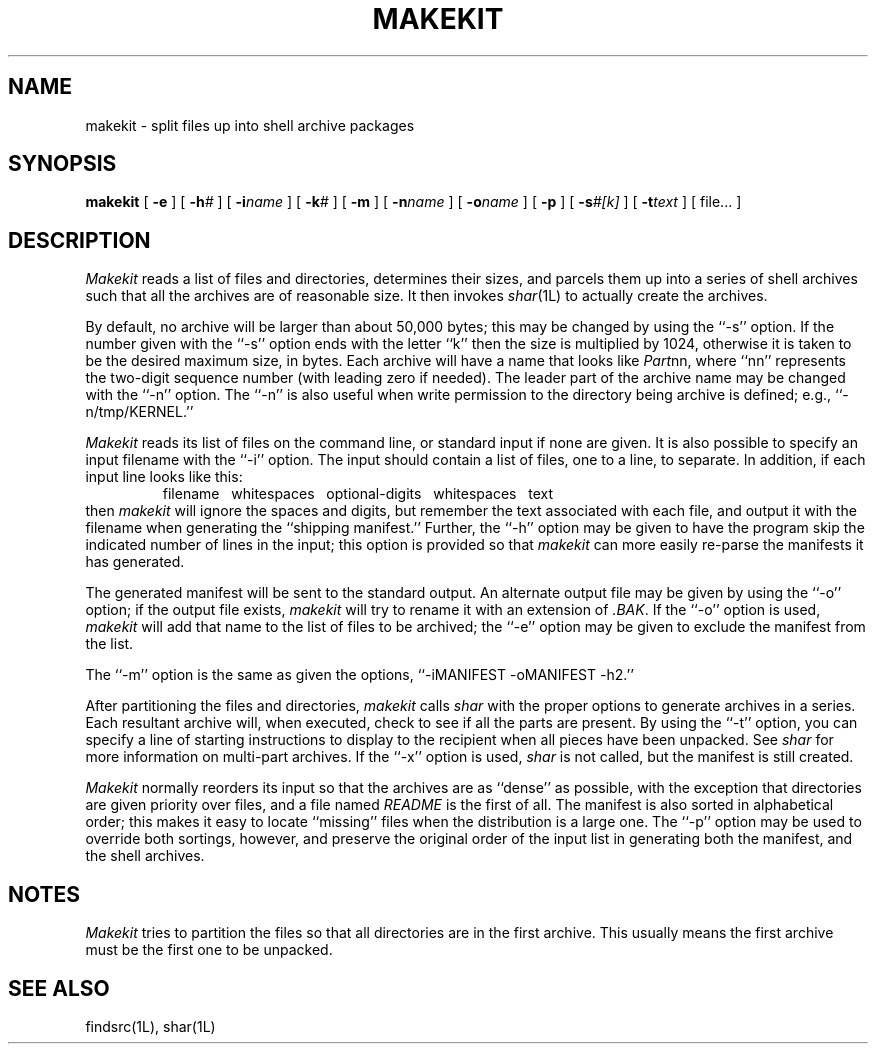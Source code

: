 .TH MAKEKIT 1 LOCAL
.\" $Header: makekit.man,v 1.7 87/03/13 12:56:33 rs Exp $
.SH NAME
makekit \- split files up into shell archive packages
.SH SYNOPSIS
.B makekit
[
.B -e
] [
.BI -h #
] [
.BI -i name
] [
.BI -k #
] [
.B -m
] [
.BI -n name
] [
.BI -o name
] [
.B -p
] [
.BI -s #[k]
] [
.BI -t text
] [
file...
]
.SH DESCRIPTION
.I Makekit
reads a list of files and directories, determines their sizes,
and parcels them up into a series of shell archives such that all the
archives are of reasonable size.
It then invokes
.IR shar (1L)
to actually create the archives.
.PP
By default, no archive will be larger than about 50,000 bytes; this may be
changed by using the ``\-s'' option.
If the number given with the ``\-s'' option ends with the letter ``k''
then the size is multiplied by 1024, otherwise it is taken to be the
desired maximum size, in bytes.
Each archive will have a name that looks like
.IR Part nn,
where ``nn'' represents the two-digit sequence number (with leading zero
if needed).
The leader part of the archive name may be changed with the ``\-n'' option.
The ``\-n'' is also useful when write permission to the directory being
archive is defined; e.g., ``\-n/tmp/KERNEL.''
.PP
.I Makekit
reads its list of files on the command line, or standard input
if none are given.
It is also possible to specify an input filename with the ``\-i'' option.
The input should contain a list of files, one to a line, to separate.
In addition, if each input line looks like this:
.RS
filename\ \ \ whitespaces\ \ \ optional-digits\ \ \ whitespaces\ \ \ text
.RE
then
.I makekit
will ignore the spaces and digits, but remember the text associated with
each file, and output it with the filename when generating the ``shipping
manifest.''
Further, the ``\-h'' option may be given to have the program skip the
indicated number of lines in the input; this option is provided so that
.I makekit
can more easily re-parse the manifests it has generated.
.PP
The generated manifest will be sent to the standard output.
An alternate output file may be given by using the ``\-o'' option; if
the output file exists,
.I makekit
will try to rename it with an extension of
.IR \&.BAK \&.
If the ``\-o'' option is used,
.I makekit
will add that name to the list of files to be archived; the ``\-e''
option may be given to exclude the manifest from the list.
.PP
The ``\-m'' option is the same as given the options,
\&``-iMANIFEST -oMANIFEST -h2.''
.PP
After partitioning the files and directories,
.I makekit
calls
.I shar
with the proper options to generate archives in a series.
Each resultant archive will, when executed, check to see if all the parts
are present.
By using the ``\-t'' option, you can specify a line of starting instructions
to display to the recipient when all pieces have been unpacked.
See
.I shar
for more information on multi-part archives.
If the ``\-x'' option is used,
.I shar
is not called, but the manifest is still created.
.PP
.I Makekit
normally reorders its input so that the archives are as ``dense'' as
possible, with the exception that directories are given priority over
files, and a file named
.I README
is the first of all.
The manifest is also sorted in alphabetical order; this makes it easy
to locate ``missing'' files when the distribution is a large one.
The ``\-p'' option may be used to override both sortings, however,
and preserve the original order of the input list in generating
both the manifest, and the shell archives.
.SH NOTES
.I Makekit
tries to partition the files so that all directories are in the first archive.
This usually means the first archive must be the first one to be unpacked.
.SH "SEE ALSO"
findsrc(1L), shar(1L)
